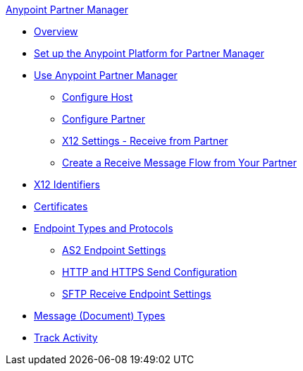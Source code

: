 .xref:index.adoc[Anypoint Partner Manager]
* xref:index.adoc[Overview]
* xref:setup.adoc[Set up the Anypoint Platform for Partner Manager]
* xref:B2B-overview.adoc[Use Anypoint Partner Manager]
 ** xref:configure-host.adoc[Configure Host]
 ** xref:configure-partner.adoc[Configure Partner]
 ** xref:x12-receive-read-settings.adoc[X12 Settings - Receive from Partner]
 ** xref:configure-message-flows.adoc[Create a Receive Message Flow from Your Partner]
* xref:x12-identity-settings.adoc[X12 Identifiers]
* xref:Certificates.adoc[Certificates]
* xref:endpoints.adoc[Endpoint Types and Protocols]
** xref:endpoint-as2-receive.adoc[AS2 Endpoint Settings]
** xref:endpoint-https-send.adoc[HTTP and HTTPS Send Configuration]
** xref:endpoint-sftp-receive-target.adoc[SFTP Receive Endpoint Settings]
* xref:document-types.adoc[Message (Document) Types]
* xref:activity-tracking.adoc[Track Activity]
